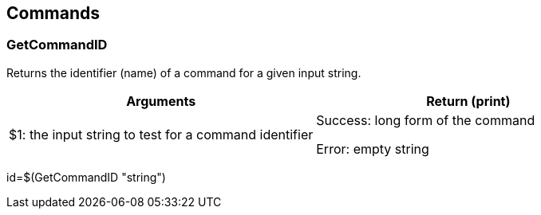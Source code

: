 //
// ============LICENSE_START=======================================================
//  Copyright (C) 2018 Sven van der Meer. All rights reserved.
// ================================================================================
// This file is licensed under the CREATIVE COMMONS ATTRIBUTION 4.0 INTERNATIONAL LICENSE
// Full license text at https://creativecommons.org/licenses/by/4.0/legalcode
// 
// SPDX-License-Identifier: CC-BY-4.0
// ============LICENSE_END=========================================================
//
// @author Sven van der Meer (vdmeer.sven@mykolab.com)
//

== Commands

=== GetCommandID
Returns the identifier (name) of a command for a given input string.

[frame=topbot, grid=rows, cols="d,d", options="header"]
|===

| Arguments
| Return (print)

| $1: the input string to test for a command identifier
| Success: long form of the command

Error: empty string


|===


[example]
====
id=$(GetCommandID "string")
====